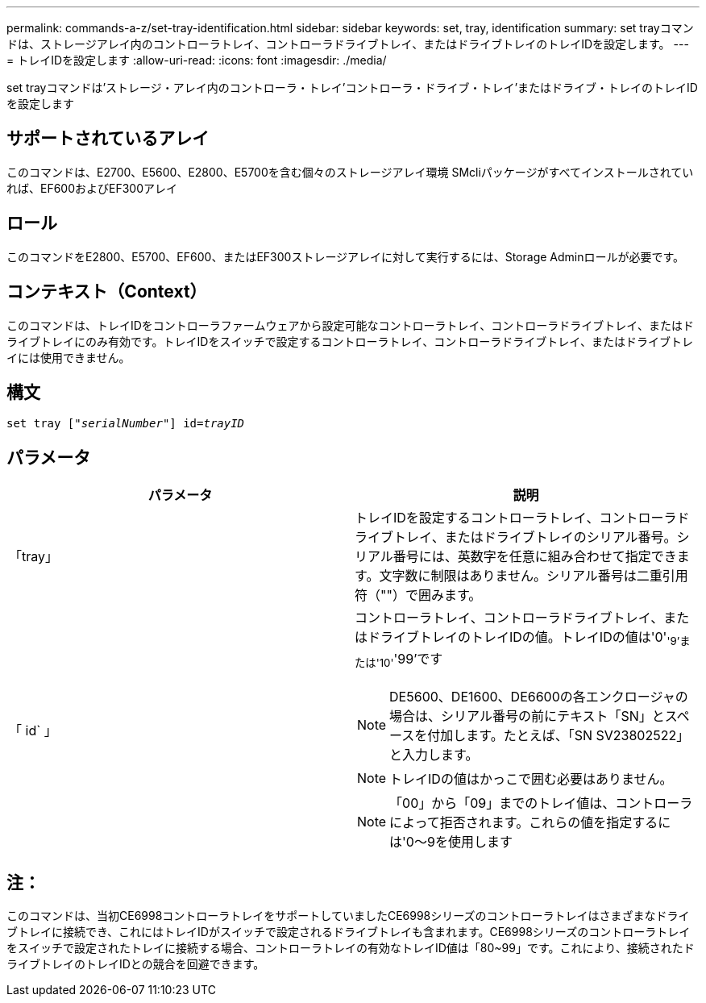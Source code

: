 ---
permalink: commands-a-z/set-tray-identification.html 
sidebar: sidebar 
keywords: set, tray, identification 
summary: set trayコマンドは、ストレージアレイ内のコントローラトレイ、コントローラドライブトレイ、またはドライブトレイのトレイIDを設定します。 
---
= トレイIDを設定します
:allow-uri-read: 
:icons: font
:imagesdir: ./media/


[role="lead"]
set trayコマンドは'ストレージ・アレイ内のコントローラ・トレイ'コントローラ・ドライブ・トレイ'またはドライブ・トレイのトレイIDを設定します



== サポートされているアレイ

このコマンドは、E2700、E5600、E2800、E5700を含む個々のストレージアレイ環境 SMcliパッケージがすべてインストールされていれば、EF600およびEF300アレイ



== ロール

このコマンドをE2800、E5700、EF600、またはEF300ストレージアレイに対して実行するには、Storage Adminロールが必要です。



== コンテキスト（Context）

このコマンドは、トレイIDをコントローラファームウェアから設定可能なコントローラトレイ、コントローラドライブトレイ、またはドライブトレイにのみ有効です。トレイIDをスイッチで設定するコントローラトレイ、コントローラドライブトレイ、またはドライブトレイには使用できません。



== 構文

[listing, subs="+macros"]
----
set tray pass:quotes[["_serialNumber_"]] pass:quotes[id=_trayID_]
----


== パラメータ

[cols="2*"]
|===
| パラメータ | 説明 


 a| 
「tray」
 a| 
トレイIDを設定するコントローラトレイ、コントローラドライブトレイ、またはドライブトレイのシリアル番号。シリアル番号には、英数字を任意に組み合わせて指定できます。文字数に制限はありません。シリアル番号は二重引用符（""）で囲みます。



 a| 
「 id` 」
 a| 
コントローラトレイ、コントローラドライブトレイ、またはドライブトレイのトレイIDの値。トレイIDの値は'0'~'9'または'10'~'99'です

[NOTE]
====
DE5600、DE1600、DE6600の各エンクロージャの場合は、シリアル番号の前にテキスト「SN」とスペースを付加します。たとえば、「SN SV23802522」と入力します。

====
[NOTE]
====
トレイIDの値はかっこで囲む必要はありません。

====
[NOTE]
====
「00」から「09」までのトレイ値は、コントローラによって拒否されます。これらの値を指定するには'0～9を使用します

====
|===


== 注：

このコマンドは、当初CE6998コントローラトレイをサポートしていましたCE6998シリーズのコントローラトレイはさまざまなドライブトレイに接続でき、これにはトレイIDがスイッチで設定されるドライブトレイも含まれます。CE6998シリーズのコントローラトレイをスイッチで設定されたトレイに接続する場合、コントローラトレイの有効なトレイID値は「80~99」です。これにより、接続されたドライブトレイのトレイIDとの競合を回避できます。
